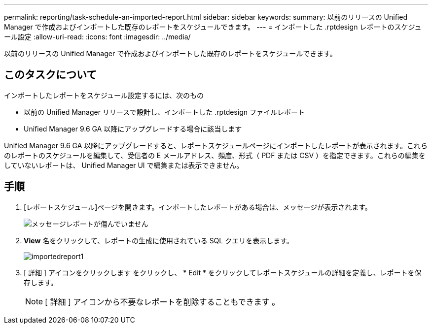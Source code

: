 ---
permalink: reporting/task-schedule-an-imported-report.html 
sidebar: sidebar 
keywords:  
summary: 以前のリリースの Unified Manager で作成およびインポートした既存のレポートをスケジュールできます。 
---
= インポートした .rptdesign レポートのスケジュール設定
:allow-uri-read: 
:icons: font
:imagesdir: ../media/


[role="lead"]
以前のリリースの Unified Manager で作成およびインポートした既存のレポートをスケジュールできます。



== このタスクについて

インポートしたレポートをスケジュール設定するには、次のもの

* 以前の Unified Manager リリースで設計し、インポートした .rptdesign ファイルレポート
* Unified Manager 9.6 GA 以降にアップグレードする場合に該当します


Unified Manager 9.6 GA 以降にアップグレードすると、レポートスケジュールページにインポートしたレポートが表示されます。これらのレポートのスケジュールを編集して、受信者の E メールアドレス、頻度、形式（ PDF または CSV ）を指定できます。これらの編集をしていないレポートは、 Unified Manager UI で編集または表示できません。



== 手順

. [レポートスケジュール]ページを開きます。インポートしたレポートがある場合は、メッセージが表示されます。
+
image::../media/message-non-scehduled-reports.png[メッセージレポートが傷んでいません]

. *View* 名をクリックして、レポートの生成に使用されている SQL クエリを表示します。
+
image::../media/importedreport1.png[importedreport1]

. [ 詳細 ] アイコンをクリックします image:../media/more-icon.gif[""]をクリックし、 * Edit * をクリックしてレポートスケジュールの詳細を定義し、レポートを保存します。
+
[NOTE]
====
[ 詳細 ] アイコンから不要なレポートを削除することもできます image:../media/more-icon.gif[""]。

====

